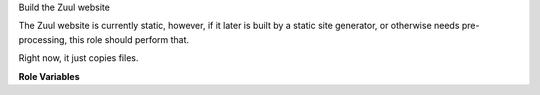 Build the Zuul website

The Zuul website is currently static, however, if it later is built
by a static site generator, or otherwise needs pre-processing,
this role should perform that.

Right now, it just copies files.

**Role Variables**

.. zuul:rolevar:: output_dir
   :default: {{ zuul_work_dir }}/html

   The destination directory.

.. zuul:rolevar:: zuul_work_dir
   :default: {{ zuul.project.src_dir }}

   The location of the main working directory of the job.
